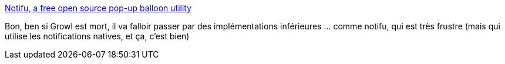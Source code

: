 :jbake-type: post
:jbake-status: published
:jbake-title: Notifu, a free open source pop-up balloon utility
:jbake-tags: windows,system,notification,software,open-source,_mois_sept.,_année_2019
:jbake-date: 2019-09-03
:jbake-depth: ../
:jbake-uri: shaarli/1567501295000.adoc
:jbake-source: https://nicolas-delsaux.hd.free.fr/Shaarli?searchterm=http%3A%2F%2Fwww.paralint.com%2Fprojects%2Fnotifu%2F&searchtags=windows+system+notification+software+open-source+_mois_sept.+_ann%C3%A9e_2019
:jbake-style: shaarli

http://www.paralint.com/projects/notifu/[Notifu, a free open source pop-up balloon utility]

Bon, ben si Growl est mort, il va falloir passer par des implémentations inférieures ... comme notifu, qui est très frustre (mais qui utilise les notifications natives, et ça, c'est bien)
